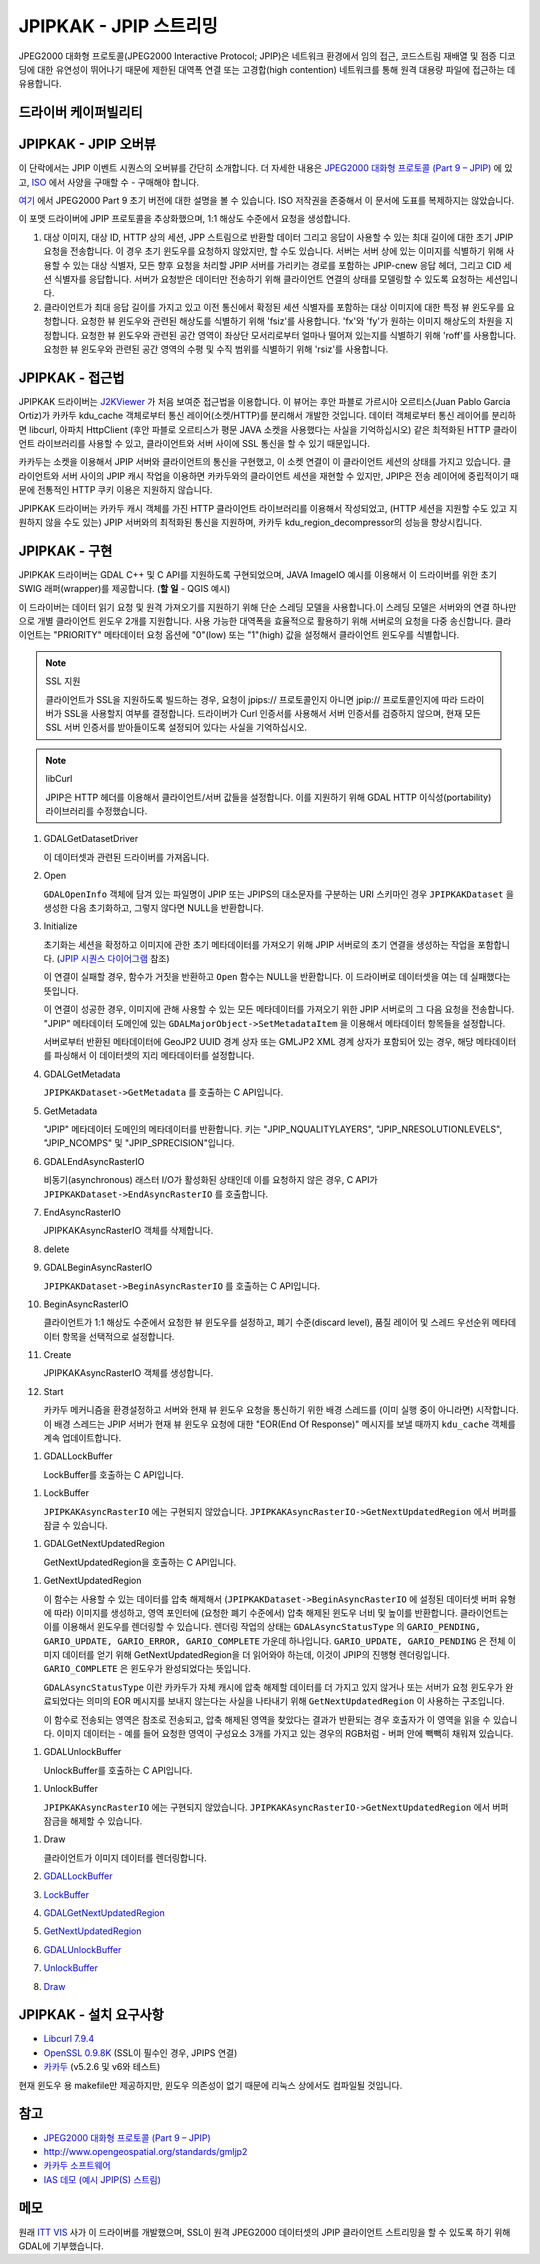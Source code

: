 .. _raster.jpipkak:

================================================================================
JPIPKAK - JPIP 스트리밍
================================================================================

.. shortname:: JPIPKAK

.. build_dependencies:: 카카두 라이브러리

JPEG2000 대화형 프로토콜(JPEG2000 Interactive Protocol; JPIP)은 네트워크 환경에서 임의 접근, 코드스트림 재배열 및 점증 디코딩에 대한 유연성이 뛰어나기 때문에 제한된 대역폭 연결 또는 고경합(high contention) 네트워크를 통해 원격 대용량 파일에 접근하는 데 유용합니다.

드라이버 케이퍼빌리티
-------------------

.. supports_georeferencing::

JPIPKAK - JPIP 오버뷰
-----------------------

이 단락에서는 JPIP 이벤트 시퀀스의 오버뷰를 간단히 소개합니다. 더 자세한 내용은 `JPEG2000 대화형 프로토콜 (Part 9 – JPIP) <http://www.jpeg.org/jpeg2000/j2kpart9.html>`_ 에 있고, `ISO <http://www.iso.org>`_ 에서 사양을 구매할 수 - 구매해야 합니다.

`여기 <http://www.jpeg.org/public/fcd15444-9v2.pdf>`_ 에서 JPEG2000 Part 9 초기 버전에 대한 설명을 볼 수 있습니다. ISO 저작권을 존중해서 이 문서에 도표를 복제하지는 않았습니다.

이 포맷 드라이버에 JPIP 프로토콜을 추상화했으며, 1:1 해상도 수준에서 요청을 생성합니다.

.. _initJPIP:

|JPIP Sequence Diagram|

#. 대상 이미지, 대상 ID, HTTP 상의 세션, JPP 스트림으로 반환할 데이터 그리고 응답이 사용할 수 있는 최대 길이에 대한 초기 JPIP 요청을 전송합니다. 이 경우 초기 윈도우를 요청하지 않았지만, 할 수도 있습니다. 서버는 서버 상에 있는 이미지를 식별하기 위해 사용할 수 있는 대상 식별자, 모든 향후 요청을 처리할 JPIP 서버를 가리키는 경로를 포함하는 JPIP-cnew 응답 헤더, 그리고 CID 세션 식별자를 응답합니다. 서버가 요청받은 데이터만 전송하기 위해 클라이언트 연결의 상태를 모델링할 수 있도록 요청하는 세션입니다.
#. 클라이언트가 최대 응답 길이를 가지고 있고 이전 통신에서 확정된 세션 식별자를 포함하는 대상 이미지에 대한 특정 뷰 윈도우를 요청합니다. 요청한 뷰 윈도우와 관련된 해상도를 식별하기 위해 'fsiz'를 사용합니다. 'fx'와 'fy'가 원하는 이미지 해상도의 차원을 지정합니다. 요청한 뷰 윈도우와 관련된 공간 영역이 좌상단 모서리로부터 얼마나 떨어져 있는지를 식별하기 위해 'roff'를 사용합니다. 요청한 뷰 윈도우와 관련된 공간 영역의 수평 및 수직 범위를 식별하기 위해 'rsiz'를 사용합니다.

JPIPKAK - 접근법
-----------------

JPIPKAK 드라이버는 `J2KViewer <http://www.drc-dev.ohiolink.edu/browser/J2KViewer>`_ 가 처음 보여준 접근법을 이용합니다. 이 뷰어는 후안 파블로 가르시아 오르티스(Juan Pablo Garcia Ortiz)가 카카두 kdu_cache 객체로부터 통신 레이어(소켓/HTTP)를 분리해서 개발한 것입니다. 데이터 객체로부터 통신 레이어를 분리하면 libcurl, 아파치 HttpClient (후안 파블로 오르티스가 평문 JAVA 소켓을 사용했다는 사실을 기억하십시오) 같은 최적화된 HTTP 클라이언트 라이브러리를 사용할 수 있고, 클라이언트와 서버 사이에 SSL 통신을 할 수 있기 때문입니다.

카카두는 소켓을 이용해서 JPIP 서버와 클라이언트의 통신을 구현했고, 이 소켓 연결이 이 클라이언트 세션의 상태를 가지고 있습니다. 클라이언트와 서버 사이의 JPIP 캐시 작업을 이용하면 카카두와의 클라이언트 세션을 재현할 수 있지만, JPIP은 전송 레이어에 중립적이기 때문에 전통적인 HTTP 쿠키 이용은 지원하지 않습니다.

JPIPKAK 드라이버는 카카두 캐시 객체를 가진 HTTP 클라이언트 라이브러리를 이용해서 작성되었고, (HTTP 세션을 지원할 수도 있고 지원하지 않을 수도 있는) JPIP 서버와의 최적화된 통신을 지원하며, 카카두 kdu_region_decompressor의 성능을 향상시킵니다.

|Component Diagram|

JPIPKAK - 구현
------------------------

JPIPKAK 드라이버는 GDAL C++ 및 C API를 지원하도록 구현되었으며, JAVA ImageIO 예시를 이용해서 이 드라이버를 위한 초기 SWIG 래퍼(wrapper)를 제공합니다. (**할 일** - QGIS 예시)

이 드라이버는 데이터 읽기 요청 및 원격 가져오기를 지원하기 위해 단순 스레딩 모델을 사용합니다.이 스레딩 모델은 서버와의 연결 하나만으로 개별 클라이언트 윈도우 2개를 지원합니다. 사용 가능한 대역폭을 효율적으로 활용하기 위해 서버로의 요청을 다중 송신합니다. 클라이언트는 "PRIORITY" 메타데이터 요청 옵션에 "0"(low) 또는 "1"(high) 값을 설정해서 클라이언트 윈도우를 식별합니다.

.. note:: SSL 지원
   
   클라이언트가 SSL을 지원하도록 빌드하는 경우, 요청이 jpips:// 프로토콜인지 아니면 jpip:// 프로토콜인지에 따라 드라이버가 SSL을 사용할지 여부를 결정합니다. 드라이버가 Curl 인증서를 사용해서 서버 인증서를 검증하지 않으며, 현재 모든 SSL 서버 인증서를 받아들이도록 설정되어 있다는 사실을 기억하십시오.

.. note:: libCurl
   
   JPIP은 HTTP 헤더를 이용해서 클라이언트/서버 값들을 설정합니다. 이를 지원하기 위해 GDAL HTTP 이식성(portability) 라이브러리를 수정했습니다.

|GDAL Sequence Diagram|

#. GDALGetDatasetDriver

   이 데이터셋과 관련된 드라이버를 가져옵니다.

#. Open

   ``GDALOpenInfo`` 객체에 담겨 있는 파일명이 JPIP 또는 JPIPS의 대소문자를 구분하는 URI 스키마인 경우 ``JPIPKAKDataset`` 을 생성한 다음 초기화하고, 그렇지 않다면 NULL을 반환합니다.

#. Initialize

   초기화는 세션을 확정하고 이미지에 관한 초기 메타데이터를 가져오기 위해 JPIP 서버로의 초기 연결을 생성하는 작업을 포함합니다. (`JPIP 시퀀스 다이어그램 <#initJPIP>`_ 참조)

   이 연결이 실패할 경우, 함수가 거짓을 반환하고 ``Open`` 함수는 NULL을 반환합니다. 이 드라이버로 데이터셋을 여는 데 실패했다는 뜻입니다.

   이 연결이 성공한 경우, 이미지에 관해 사용할 수 있는 모든 메타데이터를 가져오기 위한 JPIP 서버로의 그 다음 요청을 전송합니다. "JPIP" 메타데이터 도메인에 있는 ``GDALMajorObject->SetMetadataItem`` 을 이용해서 메타데이터 항목들을 설정합니다.

   서버로부터 반환된 메타데이터에 GeoJP2 UUID 경계 상자 또는 GMLJP2 XML 경계 상자가 포함되어 있는 경우, 해당 메타데이터를 파싱해서 이 데이터셋의 지리 메타데이터를 설정합니다.

#. GDALGetMetadata

   ``JPIPKAKDataset->GetMetadata`` 를 호출하는 C API입니다.

#. GetMetadata

   "JPIP" 메타데이터 도메인의 메타데이터를 반환합니다. 키는 "JPIP_NQUALITYLAYERS", "JPIP_NRESOLUTIONLEVELS", "JPIP_NCOMPS" 및 "JPIP_SPRECISION"입니다.

#. GDALEndAsyncRasterIO

   비동기(asynchronous) 래스터 I/O가 활성화된 상태인데 이를 요청하지 않은 경우, C API가 ``JPIPKAKDataset->EndAsyncRasterIO`` 를 호출합니다.

#. EndAsyncRasterIO

   JPIPKAKAsyncRasterIO 객체를 삭제합니다.

#. delete

#. GDALBeginAsyncRasterIO

   ``JPIPKAKDataset->BeginAsyncRasterIO`` 를 호출하는 C API입니다.

#. BeginAsyncRasterIO

   클라이언트가 1:1 해상도 수준에서 요청한 뷰 윈도우를 설정하고, 폐기 수준(discard level), 품질 레이어 및 스레드 우선순위 메타데이터 항목을 선택적으로 설정합니다.

#. Create

   JPIPKAKAsyncRasterIO 객체를 생성합니다.

#. Start

   카카두 메커니즘을 환경설정하고 서버와 현재 뷰 윈도우 요청을 통신하기 위한 배경 스레드를 (이미 실행 중이 아니라면) 시작합니다. 이 배경 스레드는 JPIP 서버가 현재 뷰 윈도우 요청에 대한 "EOR(End Of Response)" 메시지를 보낼 때까지 ``kdu_cache`` 객체를 계속 업데이트합니다.

.. _GDALLockBuffer:
#. GDALLockBuffer

   LockBuffer를 호출하는 C API입니다.

.. _LockBuffer:
#. LockBuffer

   ``JPIPKAKAsyncRasterIO`` 에는 구현되지 않았습니다. ``JPIPKAKAsyncRasterIO->GetNextUpdatedRegion`` 에서 버퍼를 잠글 수 있습니다.

.. _GDALGetNextUpdatedRegion:
#. GDALGetNextUpdatedRegion

   GetNextUpdatedRegion을 호출하는 C API입니다.

.. _GetNextUpdatedRegion:
#. GetNextUpdatedRegion

   이 함수는 사용할 수 있는 데이터를 압축 해제해서 (``JPIPKAKDataset->BeginAsyncRasterIO`` 에 설정된 데이터셋 버퍼 유형에 따라) 이미지를 생성하고, 영역 포인터에 (요청한 폐기 수준에서) 압축 해제된 윈도우 너비 및 높이를 반환합니다. 클라이언트는 이를 이용해서 윈도우를 렌더링할 수 있습니다. 렌더링 작업의 상태는 ``GDALAsyncStatusType`` 의 ``GARIO_PENDING, GARIO_UPDATE, GARIO_ERROR, GARIO_COMPLETE`` 가운데 하나입니다. ``GARIO_UPDATE, GARIO_PENDING`` 은 전체 이미지 데이터를 얻기 위해 GetNextUpdatedRegion을 더 읽어와야 하는데, 이것이 JPIP의 진행형 렌더링입니다. ``GARIO_COMPLETE`` 은 윈도우가 완성되었다는 뜻입니다.

   ``GDALAsyncStatusType`` 이란 카카두가 자체 캐시에 압축 해제할 데이터를 더 가지고 있지 않거나 또는 서버가 요청 윈도우가 완료되었다는 의미의 EOR 메시지를 보내지 않는다는 사실을 나타내기 위해 ``GetNextUpdatedRegion`` 이 사용하는 구조입니다.

   이 함수로 전송되는 영역은 참조로 전송되고, 압축 해제된 영역을 찾았다는 결과가 반환되는 경우 호출자가 이 영역을 읽을 수 있습니다. 이미지 데이터는 - 예를 들어 요청한 영역이 구성요소 3개를 가지고 있는 경우의 RGB처럼 - 버퍼 안에 빽빽히 채워져 있습니다.

.. _GDALUnlockBuffer:
#. GDALUnlockBuffer

   UnlockBuffer를 호출하는 C API입니다.

.. _UnlockBuffer:
#. UnlockBuffer

   ``JPIPKAKAsyncRasterIO`` 에는 구현되지 않았습니다. ``JPIPKAKAsyncRasterIO->GetNextUpdatedRegion`` 에서 버퍼 잠금을 해제할 수 있습니다.

.. _Draw:
#. Draw

   클라이언트가 이미지 데이터를 렌더링합니다.

#. `GDALLockBuffer <#GDALLockBuffer>`_

#. `LockBuffer <#LockBuffer>`_

#. `GDALGetNextUpdatedRegion <#GDALGetNextUpdatedRegion>`_

#. `GetNextUpdatedRegion <#GetNextUpdatedRegion>`_

#. `GDALUnlockBuffer <#GDALUnlockBuffer>`_

#. `UnlockBuffer <#UnlockBuffer>`_

#. `Draw <#Draw>`_

JPIPKAK - 설치 요구사항
-----------------------------------

-  `Libcurl 7.9.4 <http://curl.haxx.se/>`_
-  `OpenSSL 0.9.8K <http://www.openssl.org/>`_ (SSL이 필수인 경우, JPIPS 연결)
-  `카카두 <http://www.kakadusoftware.com>`_ (v5.2.6 및 v6와 테스트)

현재 윈도우 용 makefile만 제공하지만, 윈도우 의존성이 없기 때문에 리눅스 상에서도 컴파일될 것입니다.

참고
--------

-  `JPEG2000 대화형 프로토콜 (Part 9 – JPIP) <http://www.jpeg.org/jpeg2000/j2kpart9.html>`_
-  http://www.opengeospatial.org/standards/gmljp2
-  `카카두 소프트웨어 <http://www.kakadusoftware.com>`_
-  `IAS 데모 (예시 JPIP(S) 스트림) <http://iasdemo.ittvis.com/>`_

메모
-----

원래 `ITT VIS <http://www.ittvis.com>`_ 사가 이 드라이버를 개발했으며, SSL이 원격 JPEG2000 데이터셋의 JPIP 클라이언트 스트리밍을 할 수 있도록 하기 위해 GDAL에 기부했습니다.

.. |JPIP Sequence Diagram| image:: ../../../images/jpipsequence.PNG
.. |Component Diagram| image:: ../../../images/components.PNG
.. |GDAL Sequence Diagram| image:: ../../../images/gdalsequence.PNG

